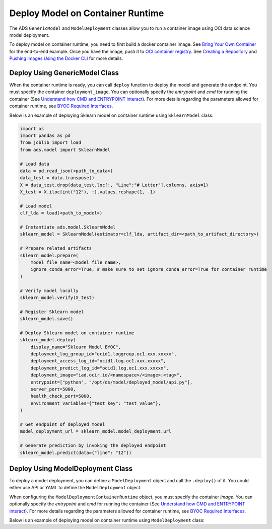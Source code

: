 Deploy Model on Container Runtime
*********************************

The ADS ``GenericModel`` and ``ModelDeployment`` classes allow you to run a container image using OCI data science model deployment.

To deploy model on container runtime, you need to first build a docker container image. See `Bring Your Own Container <https://docs.oracle.com/en-us/iaas/data-science/using/mod-dep-byoc.htm#construct-container>`_ for the end-to-end example. Once you have the image, push it to `OCI container registry <https://docs.oracle.com/en-us/iaas/Content/Registry/Concepts/registryoverview.htm>`_. See `Creating a Repository <https://docs.oracle.com/en-us/iaas/Content/Registry/Tasks/registrycreatingarepository.htm>`_ and `Pushing Images Using the Docker CLI <https://docs.oracle.com/en-us/iaas/Content/Registry/Tasks/registrycreatingarepository.htm>`_ for more details.

Deploy Using GenericModel Class
===============================

When the container runtime is ready, you can call ``deploy`` function to deploy the model and generate the endpoint. You must specify the container ``deployment_image``. You can optionally specify the `entrypoint` and `cmd` for running the container (See `Understand how CMD and ENTRYPOINT interact <https://docs.docker.com/engine/reference/builder/#understand-how-cmd-and-entrypoint-interact>`_). For more details regarding the parameters allowed for container runtime, see `BYOC Required Interfaces <https://docs.oracle.com/en-us/iaas/data-science/using/mod-dep-byoc.htm#model-dep-byoc-interfaces>`_.

Below is an example of deploying Sklearn model on container runtime using ``SklearnModel`` class:

.. code-block:: python3

    import os
    import pandas as pd
    from joblib import load
    from ads.model import SklearnModel

    # Load data
    data = pd.read_json(<path_to_data>)
    data_test = data.transpose()
    X = data_test.drop(data_test.loc[:, "Line":"# Letter"].columns, axis=1)
    X_test = X.iloc[int("12"), :].values.reshape(1, -1)

    # Load model
    clf_lda = load(<path_to_model>)

    # Instantiate ads.model.SklearnModel
    sklearn_model = SklearnModel(estimator=clf_lda, artifact_dir=<path_to_artifact_directory>)

    # Prepare related artifacts
    sklearn_model.prepare(
        model_file_name=<model_file_name>,
        ignore_conda_error=True, # make sure to set ignore_conda_error=True for container runtime
    )

    # Verify model locally
    sklearn_model.verify(X_test)

    # Register Sklearn model
    sklearn_model.save()

    # Deploy Sklearn model on container runtime
    sklearn_model.deploy(
        display_name="Sklearn Model BYOC",
        deployment_log_group_id="ocid1.loggroup.oc1.xxx.xxxxx",
        deployment_access_log_id="ocid1.log.oc1.xxx.xxxxx",
        deployment_predict_log_id="ocid1.log.oc1.xxx.xxxxx",
        deployment_image="iad.ocir.io/<namespace>/<image>:<tag>",
        entrypoint=["python", "/opt/ds/model/deployed_model/api.py"],
        server_port=5000,
        health_check_port=5000,
        environment_variables={"test_key": "test_value"},
    )

    # Get endpoint of deployed model
    model_deployment_url = sklearn_model.model_deployment.url

    # Generate prediction by invoking the deployed endpoint
    sklearn_model.predict(data={"line": "12"})


Deploy Using ModelDeployment Class
==================================

To deploy a model deployment, you can define a ``ModelDeployment`` object and call the ``.deploy()`` of it. You could either use API or YAML to define the ``ModelDeployment`` object.

When configuring the ``ModelDeploymentContainerRuntime`` object, you must specify the container `image`. You can optionally specify the `entrypoint` and `cmd` for running the container (See `Understand how CMD and ENTRYPOINT interact <https://docs.docker.com/engine/reference/builder/#understand-how-cmd-and-entrypoint-interact>`_). For more details regarding the parameters allowed for container runtime, see `BYOC Required Interfaces <https://docs.oracle.com/en-us/iaas/data-science/using/mod-dep-byoc.htm#model-dep-byoc-interfaces>`_.

Below is an example of deploying model on container runtime using ``ModelDeployment`` class: 

.. tabs::

  .. code-tab:: Python3
    :caption: Python

    from ads.model.deployment import ModelDeployment, ModelDeploymentInfrastructure, ModelDeploymentContainerRuntime

    # configure model deployment infrastructure
    infrastructure = (
        ModelDeploymentInfrastructure()
        .with_project_id("<PROJECT_OCID>")
        .with_compartment_id("<COMPARTMENT_OCID>")    
        .with_shape_name("VM.Standard.E4.Flex")
        .with_shape_config_details(
            ocpus=1,
            memory_in_gbs=16
        )
        .with_replica(1)
        .with_bandwidth_mbps(10)
        .with_web_concurrency(10)
        .with_access_log(
            log_group_id="<ACCESS_LOG_GROUP_OCID>", 
            log_id="<ACCESS_LOG_OCID>"
        )
        .with_predict_log(
            log_group_id="<PREDICT_LOG_GROUP_OCID>", 
            log_id="<PREDICT_LOG_OCID>"
        )
    )

    # configure model deployment runtime
    container_runtime = (
        ModelDeploymentContainerRuntime()
        .with_image("iad.ocir.io/<namespace>/<image>:<tag>")
        .with_image_digest("<IMAGE_DIGEST>")
        .with_entrypoint(["python","/opt/ds/model/deployed_model/api.py"])
        .with_server_port(5000)
        .with_health_check_port(5000)
        .with_env({"key":"value"})
        .with_deployment_mode("HTTPS_ONLY")
        .with_model_uri("<MODEL_URI>")
    )

    # configure model deployment
    deployment = (
        ModelDeployment()
        .with_display_name("Model Deployment Demo using ADS")
        .with_description("The model deployment description")
        .with_freeform_tags({"key1":"value1"})
        .with_infrastructure(infrastructure)
        .with_runtime(container_runtime)
    )

    # Deploy model on container runtime
    deployment.deploy()

    # Generate prediction by invoking the deployed endpoint
    deployment.predict(data=<data>)

  .. code-tab:: Python3
    :caption: YAML

    from ads.model.deployment import ModelDeployment

    yaml_string = """
    kind: deployment
    spec:
      displayName: Model Deployment Demo using ADS
      description: The model deployment description
      freeform_tags:
        key1: value1
      infrastructure:
        kind: infrastructure
        type: datascienceModelDeployment
        spec:
          compartmentId: <COMPARTMENT_OCID>
          projectId: <PROJECT_OCID>
          accessLog:
            logGroupId: <ACCESS_LOG_GROUP_OCID>
            logId: <ACCESS_LOG_OCID>
          predictLog:
            logGroupId: <PREDICT_LOG_GROUP_OCID>
            logId: <PREDICT_LOG_OCID>
          shapeName: VM.Standard.E4.Flex
          shapeConfigDetails:
            memoryInGBs: 16
            ocpus: 1
          replica: 1
          bandWidthMbps: 10
          webConcurrency: 10
      runtime:
        kind: runtime
        type: container
        spec:
          modelUri: <MODEL_URI>
          image: iad.ocir.io/<namespace>/<image>:<tag>
          imageDigest: <IMAGE_DIGEST>
          entrypoint: ["python","/opt/ds/model/deployed_model/api.py"]
          serverPort: 5000
          healthCheckPort: 5000
          env:
            WEB_CONCURRENCY: "10"
          deploymentMode: HTTPS_ONLY
    """

    # Initialize ads.ModelDeployment
    deployment = ModelDeployment.from_yaml(yaml_string)
    
    # Deploy model on container runtime
    deployment.deploy()

    # Generate prediction by invoking the deployed endpoint
    deployment.predict(data=<data>)
